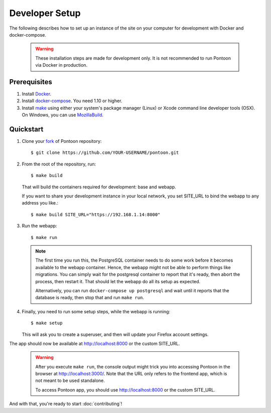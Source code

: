 Developer Setup
===============

The following describes how to set up an instance of the site on your
computer for development with Docker and docker-compose.

   .. Warning::

    These installation steps are made for development only. It is not
    recommended to run Pontoon via Docker in production.

Prerequisites
-------------

1. Install `Docker <https://docs.docker.com/engine/installation/>`_.

2. Install `docker-compose <https://docs.docker.com/compose/install/>`_. You need
   1.10 or higher.

3. Install `make <https://www.gnu.org/software/make/>`_ using either your
   system's package manager (Linux) or Xcode command line developer tools (OSX).
   On Windows, you can use `MozillaBuild <https://wiki.mozilla.org/MozillaBuild>`_.

Quickstart
----------

1. Clone your `fork <http://help.github.com/fork-a-repo/>`_ of Pontoon repository::

     $ git clone https://github.com/YOUR-USERNAME/pontoon.git


2. From the root of the repository, run::

     $ make build

   That will build the containers required for development: base and
   webapp.

   If you want to share your development instance in your local network, you set SITE_URL to bind
   the webapp to any address you like.::

     $ make build SITE_URL="https://192.168.1.14:8000"


3. Run the webapp::

      $ make run

   .. Note::

        The first time you run this, the PostgreSQL container needs to do
        some work before it becomes available to the webapp container. Hence,
        the webapp might not be able to perform things like migrations.
        You can simply wait for the postgresql container to report that it's
        ready, then abort the process, then restart it. That should let the
        webapp do all its setup as expected.

        Alternatively, you can run ``docker-compose up postgresql`` and wait
        until it reports that the database is ready, then stop that and run
        ``make run``.


4. Finally, you need to run some setup steps, while the webapp is running::

      $ make setup

   This will ask you to create a superuser, and then will update your Firefox
   account settings.

The app should now be available at http://localhost:8000 or the custom SITE_URL.

   .. Warning::

        After you execute ``make run``, the console output might trick you into
        accessing Pontoon in the browser at http://localhost:3000/. Note that
        the URL only refers to the frontend app, which is not meant to be used
        standalone.

        To access Pontoon app, you should use http://localhost:8000 or the
        custom SITE_URL.

And with that, you're ready to start :doc:`contributing`!
